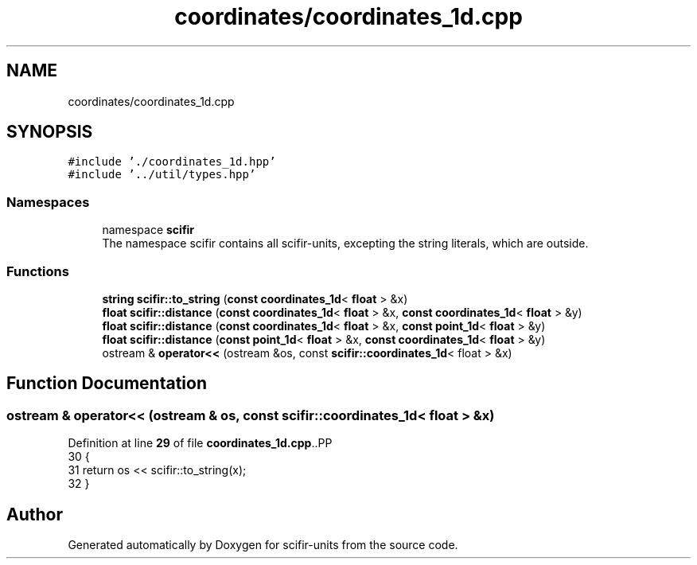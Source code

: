 .TH "coordinates/coordinates_1d.cpp" 3 "Version 2.0.0" "scifir-units" \" -*- nroff -*-
.ad l
.nh
.SH NAME
coordinates/coordinates_1d.cpp
.SH SYNOPSIS
.br
.PP
\fC#include '\&./coordinates_1d\&.hpp'\fP
.br
\fC#include '\&.\&./util/types\&.hpp'\fP
.br

.SS "Namespaces"

.in +1c
.ti -1c
.RI "namespace \fBscifir\fP"
.br
.RI "The namespace scifir contains all scifir-units, excepting the string literals, which are outside\&. "
.in -1c
.SS "Functions"

.in +1c
.ti -1c
.RI "\fBstring\fP \fBscifir::to_string\fP (\fBconst\fP \fBcoordinates_1d\fP< \fBfloat\fP > &x)"
.br
.ti -1c
.RI "\fBfloat\fP \fBscifir::distance\fP (\fBconst\fP \fBcoordinates_1d\fP< \fBfloat\fP > &x, \fBconst\fP \fBcoordinates_1d\fP< \fBfloat\fP > &y)"
.br
.ti -1c
.RI "\fBfloat\fP \fBscifir::distance\fP (\fBconst\fP \fBcoordinates_1d\fP< \fBfloat\fP > &x, \fBconst\fP \fBpoint_1d\fP< \fBfloat\fP > &y)"
.br
.ti -1c
.RI "\fBfloat\fP \fBscifir::distance\fP (\fBconst\fP \fBpoint_1d\fP< \fBfloat\fP > &x, \fBconst\fP \fBcoordinates_1d\fP< \fBfloat\fP > &y)"
.br
.ti -1c
.RI "ostream & \fBoperator<<\fP (ostream &os, const \fBscifir::coordinates_1d\fP< float > &x)"
.br
.in -1c
.SH "Function Documentation"
.PP 
.SS "ostream & operator<< (ostream & os, const \fBscifir::coordinates_1d\fP< float > & x)"

.PP
Definition at line \fB29\fP of file \fBcoordinates_1d\&.cpp\fP\&..PP
.nf
30 {
31     return os << scifir::to_string(x);
32 }
.fi

.SH "Author"
.PP 
Generated automatically by Doxygen for scifir-units from the source code\&.
